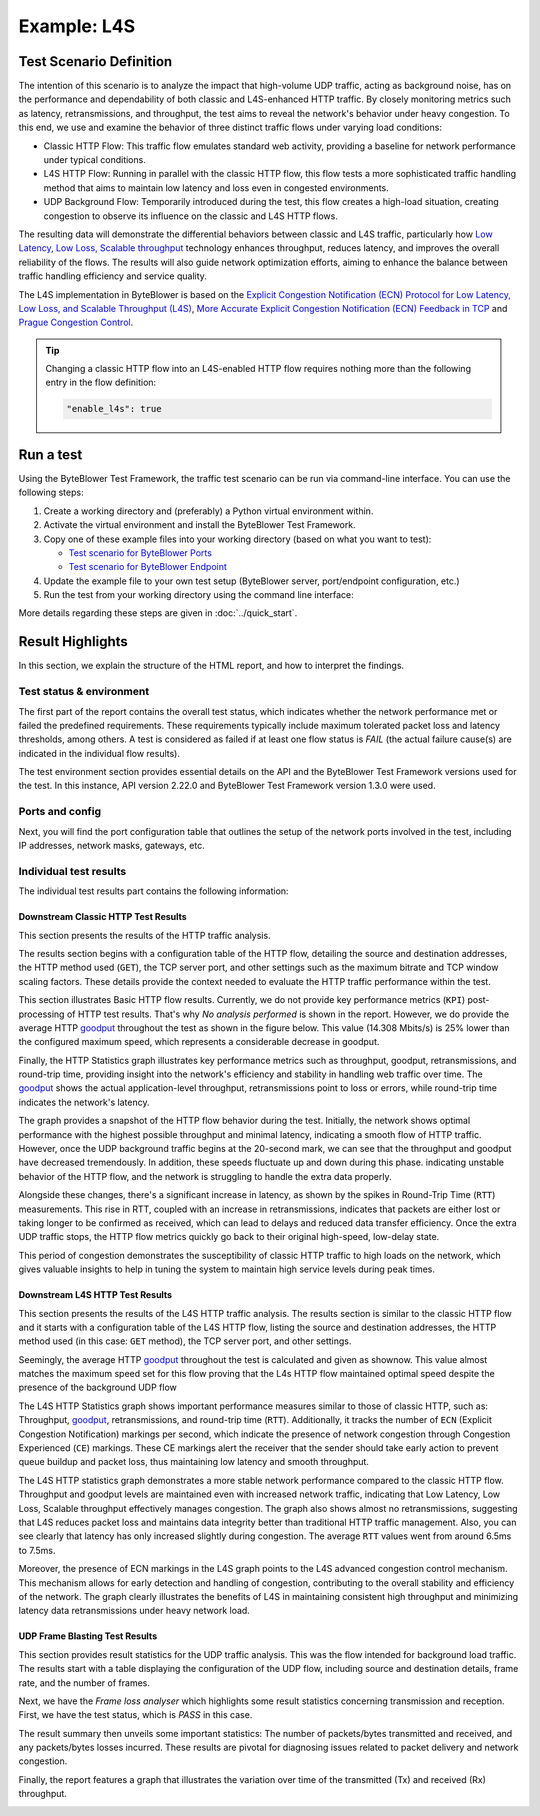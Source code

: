 ************
Example: L4S
************

.. tags:: Introduction, L4S, Low Latency, LLD, Low Latency DOCSIS, Accurate ECN, Frame Blasting, UDP, TCP, HTTP, TCP Prague

Test Scenario Definition
========================

The intention of this scenario is to analyze the impact that high-volume UDP
traffic, acting as background noise, has on the performance and dependability
of both classic and L4S-enhanced HTTP traffic. By closely monitoring metrics
such as latency, retransmissions, and throughput, the test aims to reveal the
network's behavior under heavy congestion. To this end, we use and examine
the behavior of three distinct traffic flows under varying load conditions:

- Classic HTTP Flow: This traffic flow emulates standard web activity,
  providing a baseline for network performance under typical conditions.
- L4S HTTP Flow: Running in parallel with the classic HTTP flow, this flow
  tests a more sophisticated traffic handling method that aims to maintain
  low latency and loss even in congested environments.
- UDP Background Flow: Temporarily introduced during the test, this flow
  creates a high-load situation, creating congestion to observe its
  influence on the classic and L4S HTTP flows.

The resulting data will demonstrate the differential behaviors between classic
and L4S traffic, particularly how |L4S|_ technology enhances throughput,
reduces latency, and improves the overall reliability of the flows.
The results will also guide network optimization efforts, aiming to enhance
the balance between traffic handling efficiency and service quality.

The L4S implementation in ByteBlower is based on the |ECN_for_L4S|_,
|AccurateECN|_ and |Prague|_.

.. tip::
   Changing a classic HTTP flow into an L4S-enabled HTTP flow requires
   nothing more than the following entry in the flow definition:

   .. code-block:: json

      "enable_l4s": true

.. |L4S| replace:: Low Latency, Low Loss, Scalable throughput
.. _L4S: https://www.rfc-editor.org/rfc/rfc9330.html
.. |ECN_for_L4S| replace:: Explicit Congestion Notification (ECN) Protocol for Low Latency, Low Loss, and Scalable Throughput (L4S)
.. _ECN_for_L4S: https://www.rfc-editor.org/rfc/rfc9331.html
.. |AccurateECN| replace:: More Accurate Explicit Congestion Notification (ECN) Feedback in TCP
.. _AccurateECN: https://datatracker.ietf.org/doc/html/draft-ietf-tcpm-accurate-ecn-28
.. |Prague| replace:: Prague Congestion Control
.. _Prague: https://datatracker.ietf.org/doc/html/draft-briscoe-iccrg-prague-congestion-control-03

Run a test
==========

Using the ByteBlower Test Framework, the traffic test scenario can be run via
command-line interface. You can use the following steps:

#. Create a working directory and (preferably) a Python virtual environment
   within.
#. Activate the virtual environment and install the ByteBlower Test Framework.
#. Copy one of these example files into your working directory (based on what
   you want to test):

   - `Test scenario for ByteBlower Ports <../json/l4s/port/byteblower_test_framework.json>`_
   - `Test scenario for ByteBlower Endpoint <../json/l4s/endpoint/byteblower_test_framework.json>`_

#. Update the example file to your own test setup (ByteBlower server,
   port/endpoint configuration, etc.)
#. Run the test from your working directory using the command line interface:

   .. tabs::

      .. group-tab:: As a command-line script

         .. code-block:: shell

            byteblower-test-framework

      .. group-tab:: As a Python module

         .. code-block:: shell

            python -m byteblower_test_framework

More details regarding these steps are given in :doc:`../quick_start`.

Result Highlights
=================

In this section, we explain the structure of the HTML report,
and how to interpret the findings.

Test status & environment
-------------------------

The first part of the report contains the overall test status, which indicates
whether the network performance met or failed the predefined requirements.
These requirements typically include maximum tolerated packet loss and latency
thresholds, among others. A test is considered as failed if at least one flow
status is *FAIL* (the actual failure cause(s) are indicated in the individual
flow results).

The test environment section provides essential details on the API and the
ByteBlower Test Framework versions used for the test. In this instance, API
version 2.22.0 and ByteBlower Test Framework version 1.3.0 were used.

.. image:: ../images/examples/l4s_basic/html_report_status_and_env.png

Ports and config
----------------

Next, you will find the port configuration table that outlines the setup of
the network ports involved in the test, including IP addresses, network masks,
gateways, etc.

.. image:: ../images/examples/l4s_basic/html_report_config.png

Individual test results
-----------------------

The individual test results part contains the following information:

Downstream Classic HTTP Test Results
^^^^^^^^^^^^^^^^^^^^^^^^^^^^^^^^^^^^

This section presents the results of the HTTP traffic analysis.

The results section begins with a configuration table of the HTTP flow,
detailing the source and destination addresses, the HTTP method used (``GET``),
the TCP server port, and other settings such as the maximum bitrate and TCP
window scaling factors. These details provide the context needed to evaluate
the HTTP traffic performance within the test.

.. image:: ../images/examples/l4s_basic/html_report_http_config.png

This section illustrates Basic HTTP flow results. Currently, we do not provide
key performance metrics (``KPI``) post-processing of HTTP test results. That's
why *No analysis performed* is shown in the report. However, we do provide the
average HTTP `goodput`_ throughout the test as shown in the figure below.
This value (14.308 Mbits/s) is 25% lower than the configured maximum speed,
which represents a considerable decrease in goodput.

.. image:: ../images/examples/l4s_basic/html_report_http_analysis.png

Finally, the HTTP Statistics graph illustrates key performance metrics such as
throughput, goodput, retransmissions, and round-trip time, providing insight
into the network's efficiency and stability in handling web traffic over time.
The `goodput`_ shows the actual application-level throughput, retransmissions
point to loss or errors, while round-trip time indicates the network's latency.

.. _goodput: https://support.excentis.com/knowledge/article/191#:~:text=example%20TCP%20graph%3A-,Goodput,-Goodput%20indicates%20the

.. image:: ../images/examples/l4s_basic/html_report_http_graph.png

The graph provides a snapshot of the HTTP flow behavior during the test.
Initially, the network shows optimal performance with the highest
possible throughput and minimal latency, indicating a smooth flow of HTTP
traffic. However, once the UDP background traffic begins at the 20-second mark,
we can see that the throughput and goodput have decreased tremendously. In
addition, these speeds fluctuate up and down during this phase. indicating
unstable behavior of the HTTP flow, and the network is struggling to handle
the extra data properly.

Alongside these changes, there's a significant increase in latency, as shown
by the spikes in Round-Trip Time (``RTT``) measurements. This rise in RTT,
coupled with an increase in retransmissions, indicates that packets are either
lost or taking longer to be confirmed as received, which can lead to delays and
reduced data transfer efficiency. Once the extra UDP traffic stops, the HTTP
flow metrics quickly go back to their original high-speed, low-delay state.

This period of congestion demonstrates the susceptibility of classic HTTP
traffic to high loads on the network, which gives valuable insights to help
in tuning the system to maintain high service levels during peak times.

Downstream L4S HTTP Test Results
^^^^^^^^^^^^^^^^^^^^^^^^^^^^^^^^

This section presents the results of the L4S HTTP traffic analysis.
The results section is similar to the classic HTTP flow and it starts with a
configuration table of the L4S HTTP flow, listing the source and destination
addresses, the HTTP method used (in this case: ``GET`` method), the TCP server
port, and other settings.

.. image:: ../images/examples/l4s_basic/html_report_l4s_http_config.png

Seemingly,  the average HTTP `goodput`_ throughout the test is calculated and
given as shownow. This value almost matches the maximum speed set for this
flow proving that the L4s HTTP flow maintained optimal speed despite the
presence of the background UDP flow

.. image:: ../images/examples/l4s_basic/html_report_l4s_http_analysis.png

The L4S HTTP Statistics graph shows important performance measures similar to
those of classic HTTP, such as: Throughput, `goodput`_, retransmissions, and
round-trip time (``RTT``). Additionally, it tracks the number of ``ECN``
(Explicit Congestion Notification) markings per second, which indicate the
presence of network congestion through Congestion Experienced (``CE``)
markings. These CE markings alert the receiver that the sender should take
early action to prevent queue buildup and packet loss, thus maintaining low
latency and smooth throughput.

.. image:: ../images/examples/l4s_basic/html_report_l4s_http_graph.png

The L4S HTTP statistics graph demonstrates a more stable network performance
compared to the classic HTTP flow. Throughput and goodput levels are
maintained even with increased network traffic, indicating that |L4S|
effectively manages congestion. The graph also shows almost no retransmissions,
suggesting that L4S reduces packet loss and maintains data integrity better
than traditional HTTP traffic management. Also, you can see clearly that
latency has only increased slightly during congestion. The average ``RTT``
values went from around 6.5ms to 7.5ms.

Moreover, the presence of ECN markings in the L4S graph points to the L4S
advanced congestion control mechanism. This mechanism allows for early
detection and handling of congestion, contributing to the overall stability
and efficiency of the network. The graph clearly illustrates the benefits of
L4S in maintaining consistent high throughput and minimizing latency data
retransmissions under heavy network load.

UDP Frame Blasting Test Results
^^^^^^^^^^^^^^^^^^^^^^^^^^^^^^^

This section provides result statistics for the UDP traffic analysis. This was
the flow intended for background load traffic. The results start with a table
displaying the configuration of the UDP flow, including source and destination
details, frame rate, and the number of frames.

.. image:: ../images/examples/l4s_basic/html_report_udp_config.png

Next, we have the *Frame loss analyser* which highlights some result statistics
concerning transmission and reception. First, we have the test status, which is
*PASS* in this case.

.. image:: ../images/examples/l4s_basic/html_report_udp_status.png

The result summary then unveils some important statistics: The number of
packets/bytes transmitted and received, and any packets/bytes losses incurred.
These results are pivotal for diagnosing issues related to packet delivery and
network congestion.

.. image:: ../images/examples/l4s_basic/html_report_udp_stats.png

Finally, the report features a graph that illustrates the variation over time
of the transmitted (Tx) and received (Rx) throughput.

.. image:: ../images/examples/l4s_basic/html_report_udp_graph.png
